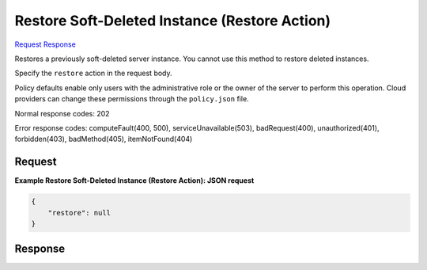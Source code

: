 
Restore Soft-Deleted Instance (Restore Action)
==============================================

`Request <POST_restore_soft-deleted_instance_(restore_action)_v2.1_tenant_id_servers_server_id_action.rst#request>`__
`Response <POST_restore_soft-deleted_instance_(restore_action)_v2.1_tenant_id_servers_server_id_action.rst#response>`__

.. rest_method:: POST /v2.1/{tenant_id}/servers/{server_id}/action

Restores a previously soft-deleted server instance. You cannot use this method to restore deleted instances.

Specify the ``restore`` action in the request body.

Policy defaults enable only users with the administrative role or the owner of the server to perform this operation. Cloud providers can change these permissions through the ``policy.json`` file.



Normal response codes: 202

Error response codes: computeFault(400, 500), serviceUnavailable(503), badRequest(400),
unauthorized(401), forbidden(403), badMethod(405), itemNotFound(404)

Request
^^^^^^^




.. rest_parameters:: restoreSoft-DeletedInstance(RestoreAction).yaml

	- restore: restore




**Example Restore Soft-Deleted Instance (Restore Action): JSON request**


.. code::

    {
        "restore": null
    }
    


Response
^^^^^^^^





